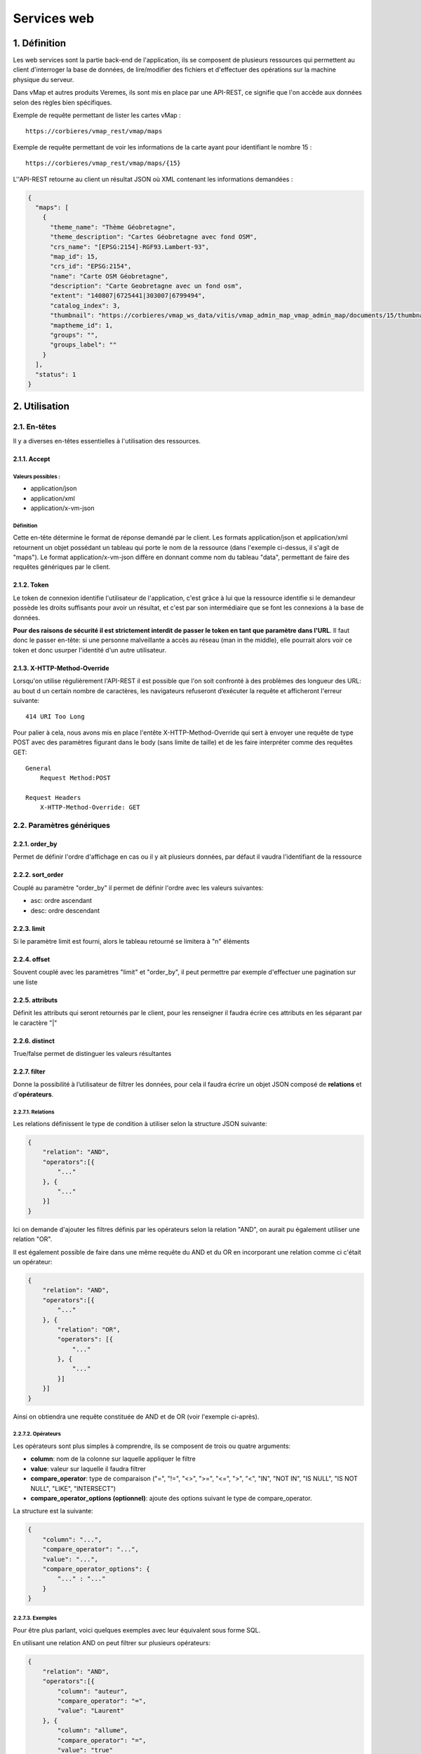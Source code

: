 Services web
============

.. figure:: ../images/api_rest.png
   :alt: API REST vMap

1. Définition
-------------

Les web services sont la partie back-end de l'application, ils se
composent de plusieurs ressources qui permettent au client d'interroger
la base de données, de lire/modifier des fichiers et d'effectuer des
opérations sur la machine physique du serveur.

Dans vMap et autres produits Veremes, ils sont mis en place par une
API-REST, ce signifie que l'on accède aux données selon des règles bien
spécifiques.

Exemple de requête permettant de lister les cartes vMap : 

::

    https://corbieres/vmap_rest/vmap/maps

Exemple de requête permettant de voir les informations de la carte ayant
pour identifiant le nombre 15 : 

::

    https://corbieres/vmap_rest/vmap/maps/{15}

L''API-REST retourne au client un résultat JSON où XML contenant
les informations demandées :

.. code:: json

    {
      "maps": [
        {
          "theme_name": "Thème Géobretagne",
          "theme_description": "Cartes Géobretagne avec fond OSM",
          "crs_name": "[EPSG:2154]-RGF93.Lambert-93",
          "map_id": 15,
          "crs_id": "EPSG:2154",
          "name": "Carte OSM Géobretagne",
          "description": "Carte Geobretagne avec un fond osm",
          "extent": "140807|6725441|303007|6799494",
          "catalog_index": 3,
          "thumbnail": "https://corbieres/vmap_ws_data/vitis/vmap_admin_map_vmap_admin_map/documents/15/thumbnail/geobret.png?d=1499068782",
          "maptheme_id": 1,
          "groups": "",
          "groups_label": ""
        }
      ],
      "status": 1
    }

2. Utilisation
--------------

2.1. En-têtes
~~~~~~~~~~~~

Il y a diverses en-têtes essentielles à l'utilisation des ressources.

2.1.1. Accept
^^^^^^^^^^^^^

Valeurs possibles :
''''''''''''''''''


-  application/json
-  application/xml
-  application/x-vm-json

Définition
''''''''''

Cette en-tête détermine le format de réponse demandé par le client. Les
formats application/json et application/xml retournent un objet
possédant un tableau qui porte le nom de la ressource (dans
l'exemple ci-dessus, il s'agit de "maps"). Le format
application/x-vm-json diffère en donnant comme nom du tableau "data",
permettant de faire des requêtes génériques par le client. 

2.1.2. Token
^^^^^^^^^^^^

Le token de connexion identifie l'utilisateur de l'application, c'est
grâce à lui que la ressource identifie si le demandeur possède les droits
suffisants pour avoir un résultat, et c'est par son intermédiaire que se
font les connexions à la base de données.

**Pour des raisons de sécurité il est strictement interdit de passer le
token en tant que paramètre dans l'URL**. Il faut donc le passer en-tête: si une personne malveillante a accès au réseau (man in the
middle), elle pourrait alors voir ce token et donc usurper l'identité d'un
autre utilisateur.

2.1.3. X-HTTP-Method-Override
^^^^^^^^^^^^^^^^^^^^^^^^^^^^^

Lorsqu'on utilise régulièrement l'API-REST il est possible que l'on soit
confronté à des problèmes des longueur des URL: au bout d un certain
nombre de caractères, les navigateurs refuseront d’exécuter la requête
et afficheront l'erreur suivante:

::

    414 URI Too Long

Pour palier à cela, nous avons mis en place l'entête
X-HTTP-Method-Override qui sert à envoyer une requête de type POST avec
des paramètres figurant dans le body (sans limite de taille) et de les
faire interpréter comme des requêtes GET:

::

    General
        Request Method:POST

    Request Headers
        X-HTTP-Method-Override: GET

2.2. Paramètres génériques
~~~~~~~~~~~~~~~~~~~~~~~~~~

2.2.1. order\_by
^^^^^^^^^^^^^^^^

Permet de définir l'ordre d'affichage en cas ou il y ait plusieurs
données, par défaut il vaudra l'identifiant de la ressource

2.2.2. sort\_order
^^^^^^^^^^^^^^^^^^

Couplé au paramètre "order\_by" il permet de définir l'ordre avec les
valeurs suivantes:

-  asc: ordre ascendant
-  desc: ordre descendant

2.2.3. limit
^^^^^^^^^^^^

Si le paramètre limit est fourni, alors le tableau retourné se limitera
à "n" éléments

2.2.4. offset
^^^^^^^^^^^^^

Souvent couplé avec les paramètres "limit" et "order\_by", il peut
permettre par exemple d'effectuer une pagination sur une liste

2.2.5. attributs
^^^^^^^^^^^^^^^^

Définit les attributs qui seront retournés par le client, pour les
renseigner il faudra écrire ces attributs en les séparant par le
caractère "\|"

2.2.6. distinct
^^^^^^^^^^^^^^^

True/false permet de distinguer les valeurs résultantes

2.2.7. filter
^^^^^^^^^^^^^

Donne la possibilité à l’utilisateur de filtrer les données, pour cela
il faudra écrire un objet JSON composé de **relations** et
d'\ **opérateurs**.

2.2.7.1. Relations
''''''''''''''''''

Les relations définissent le type de condition à utiliser selon la
structure JSON suivante:

.. code:: json

    {
        "relation": "AND",
        "operators":[{
            "..."
        }, {
            "..."
        }]
    }

Ici on demande d'ajouter les filtres définis par les opérateurs selon
la relation "AND", on aurait pu également utiliser une relation "OR".

Il est également possible de faire dans une même requête du AND et du OR
en incorporant une relation comme ci c'était un opérateur:

.. code:: json

    {
        "relation": "AND",
        "operators":[{
            "..."
        }, {
            "relation": "OR",
            "operators": [{
                "..."
            }, {
                "..."
            }]
        }]
    }

Ainsi on obtiendra une requête constituée de AND et de OR (voir
l'exemple ci-après).

2.2.7.2. Opérateurs
'''''''''''''''''''

Les opérateurs sont plus simples à comprendre, ils se composent de trois
ou quatre arguments:

-  **column**: nom de la colonne sur laquelle appliquer le filtre
-  **value**: valeur sur laquelle il faudra filtrer
-  **compare\_operator**: type de comparaison ("=", "!=", "<>", ">=",
   "<=", ">", "<", "IN", "NOT IN", "IS NULL", "IS NOT NULL", "LIKE",
   "INTERSECT")
-  **compare\_operator\_options (optionnel)**: ajoute des options
   suivant le type de compare\_operator.

La structure est la suivante:

.. code:: json

    {
        "column": "...",
        "compare_operator": "...",
        "value": "...",
        "compare_operator_options": {
            "..." : "..."
        }
    }

2.2.7.3. Exemples
'''''''''''''''''

Pour être plus parlant, voici quelques exemples avec leur équivalent
sous forme SQL.

En utilisant une relation AND on peut filtrer sur plusieurs opérateurs:

.. code:: json

    {
        "relation": "AND",
        "operators":[{
            "column": "auteur",
            "compare_operator": "=",
            "value": "Laurent"
        }, {
            "column": "allume",
            "compare_operator": "=",
            "value": "true"
        }, {
            "column": "route_id",
            "compare_operator": "=",
            "value": 10
        }]
    }

Équivalent SQL

.. code:: sql

    auteur='laurent' AND allume='true' AND route_id=10

--------------

Si un seul opérateur est utilisé, alors pas la peine de renseigner de
relation:

.. code:: json

    {
        "column":"auteur",
        "compare_operator":"=",
        "value":"laurent"
    }

Équivalent SQL

.. code:: sql

    auteur='laurent'

--------------

En utilisant des relations imbriquées on peut effectuer des filtres
complexes:

.. code:: json

    {
        "relation": "AND",
        "operators":[{
            "column":"auteur",
            "compare_operator":"=",
            "value":"laurent"
        }, {
            "relation": "OR",
            "operators": [{
                "column":"allume",
                "compare_operator":"=",
                "value":"true"
            }, {
                "column":"route_id",
                "compare_operator":"=",
                "value":10
            }]
        }]
    }

Équivalent SQL

.. code:: sql

    auteur='laurent' AND (allume='true' OR route_id=10)

--------------

On peut utiliser "compare\_operator" = "IN" en utilisant des valeurs
situées dans un tableau:

.. code:: json

    {
        "relation": "AND",
        "operators":[{
            "column":"auteur",
            "compare_operator":"=",
            "value":"laurent"
        }, {
            "relation": "OR",
            "operators": [{
                "column":"allume",
                "compare_operator":"=",
                "value":"true"
            }, {
                "column":"route_id",
                "compare_operator":"IN",
                "value":[5,10]
            }]
        }]
    }

Équivalent SQL

.. code:: sql

    auteur='laurent' AND (allume='true' OR route_id IN (5, 10))

--------------

Il est possible d'utiliser "compare\_operator" = "LIKE" avec des valeurs
suivies ou précédées du caractère "%":

.. code:: json

    {
        "column":"auteur",
        "compare_operator":"LIKE",
        "value":"laur%"
    }

Équivalent SQL

.. code:: sql

    auteur LIKE 'laur'%

--------------

En utilisant "compare\_operator\_options.case\_insensitive" sur un type
"LIKE" on peut rendre le filtre insensible à la casse:

.. code:: json

    {
        "column":"auteur",
        "compare_operator":"LIKE",
        "compare_operator_options":{
            "case_insensitive": true
        },
        "value":"%laur%"
    }

Équivalent SQL

.. code:: sql

    LOWER(auteur) LIKE LOWER('%lAur%')

--------------

Utilisation de "IS NOT NULL"

.. code:: json

    {    
        "column": "nom",    
        "compare_operator": "NOT NULL"
    }

Équivalent SQL

.. code:: sql

    nom IS NOT NULL

--------------

On peut effectuer des intersections géométriques utilisant PostGIS:

.. code:: json

    {
        "column":"geom",
        "compare_operator":"intersect",
        "value":"SRID=3857;POINT(349627.744690664 5237367.243157785)"
    }

--------------

L'option "source\_proj" utilisée ici n'est pas obligatoire mais
conseillée si on connaît le système de projection de la table:

.. code:: json

    {
        "column":"geom",
        "compare_operator":"intersect",
        "compare_operator_options":{
            "source_proj": 2154
        },
        "value":"SRID=3857;POINT(349627.744690664 5237367.243157785)"
    }

--------------

On peut utiliser un buffer lors de l'intersection, et même spécifier sur
quelle type de géométrie s'appliquera le buffer:

.. code:: json

    {  
        "column":"geom",
        "compare_operator":"intersect",
        "compare_operator_options":{  
            "source_proj":"2154",
            "intersect_buffer":8.31909066896183,
            "intersect_buffer_geom_type":"point|line"
        },
        "value":"SRID=3857;POINT(349643.2709620344 5237383.963757724)"
    }

3. Exemple de création d'un web service et de ses ressources
------------------------------------------------------------

Dans une installation classique, les web services se trouvent sous forme
de dossiers dans le répertoire vmap/vas/rest/ws. Dans ces dossiers se
trouvent les fichiers indispensables ainsi que les ressources des web
services.

Dans cet exemple nous allons créer un web service "customWS" dans lequel
nous allons créer une ressource "villes"

3.1. Création du dossier et des fichiers indispensables
~~~~~~~~~~~~~~~~~~~~~~~~~~~~~~~~~~~~~~~~~~~~~~~~~~~~~~~

Parmi les fichiers indispensables, nous retrouvons les fichiers
suivants:

-  **overview.phtml**: Permet d'afficher la ressource dans la page
   d'aide au développement
-  **CustomWS.class.inc**: Classe mère du projet
-  **CustomWS.class.sql.inc**: Fichier contenant les requêtes SQL du
   projet, doit contenir au moins les requêtes "Définition des requêtes
   de l'api Vitis"

3.2. Création de la première ressource
~~~~~~~~~~~~~~~~~~~~~~~~~~~~~~~~~~~~~~

Dans cet exemple nous cherchons à créer la ressource "villes" qui
permettra de lister les villes contenues dans la table "f\_villes\_l93"
installée par défaut avec vMap.

Chaque ressource est définie par deux fichiers PHP: l'un pour la
définition unitaire d'un objet (ici Ville.class.inc) et l'autre pour
agir sur une liste complète d'objets (ici Villes.class.inc). Vous
remarquerez le "s" (obligatoire) qui permet de faire la différencie
entre la liste et l'unitaire.

3.2.1 La ressource unitaire (Ville.class.inc)
^^^^^^^^^^^^^^^^^^^^^^^^^^^^^^^^^^^^^^^^^^^^^

Il s'agit d'une classe PHP qui devra au moins contenir les éléments
suivants:

3.2.1.1 Inclusions des fichiers
'''''''''''''''''''''''''''''''

.. code:: php

    require_once 'CustomWS.class.inc';
    require_once __DIR__ . '/../../class/vitis_lib/Connection.class.inc';

Inclusion de la classe mère du web service ainsi que la classe
permettant d'effectuer des connexions à la base de données.

3.2.1.2 Classe
''''''''''''''

.. code:: php

    class Ville extends CustomWS {
        ...
    }

Définition de la classe Ville

3.2.1.3 Constructeur
''''''''''''''''''''

.. code:: php

    /**
     * construct
     * @param type $aPath url of the request
     * @param type $aValues parameters of the request
     * @param type $properties properties
     * @param type $oConnection connection object
     */
    function __construct($aPath, $aValues, $properties, $oConnection) {
        $this->aValues = $aValues;
        $this->aPath = $aPath;
        $this->aProperties = $properties;
        $this->oConnection = $oConnection;
        $this->aSelectedFields = Array(...);
    }

Constructeur de la classe, vous remarquerez la variable
**$this->aSelectedFields** qui définit attributs à afficher lors des
requêtes.

3.2.1.4 Fontion GET
'''''''''''''''''''

.. code:: php

    /**
     * @SWG\Get(path="/villes/{code}", 
     *   tags={"villes"},
     *   summary="Get Ville",
     *   description="Request to get Ville by id",
     *   operationId="GET",
     *   produces={"application/xml", "application/json", "application/x-vm-json"},
     *   @SWG\Parameter(
     *     name="token",
     *     in="query",
     *     description="user token",
     *     required=true,
     *     type="string"
     *   ),
     *   @SWG\Parameter(
     *     name="code",
     *     in="path",
     *     description="",
     *     required=true,
     *     type="integer"
     *   ),
     *   @SWG\Response(
     *         response=200,
     *         description="Poprerties Response",
     *         @SWG\Schema(ref="#/definitions/villes")
     *     )
     *  )
     */

    /**
     * get informations about villes
     */
    function GET() {
        require $this->sRessourcesFile;
        $this->aFields = $this->getFields('sig', 'f_villes_l93', 'code');
    }

Vous remarquerez qu'il y a deux commentaires au dessus de cette
fonction, le premier sera utilisé par `swagger <https://swagger.io/>`__
pour générer la documentation en ligne interactive et le second est le
commentaire de la fonction utilisée pour décrire aux développeurs ce que
fait la fonction.

Les paramètres décrits dans les commentaires swagger passés dans le
chemin l'URL par la relation in="path"(comme ici "*code*") seront
disponibles via la variable **$this->aPath**.

Les paramètres décrits dans les commentaires swagger passés dans l'URL
par la relation in="query" (comme ici "*token*") seront disponibles via
la variable **$this->aValues**.

La ligne **require $this->sRessourcesFile** permet de récupérer le
contenu du fichier *CustomWS.class.sql.inc*.

La fonction **$this->getFields** permet de récupérer en base de données
les informations la ville en question en utilisant le paramètre "*code*"
passé dans l'URL.

Le résultat stocké dans **$this->aFields** sera retourné lors de la
requête http.

3.2.2 La ressource multiple (Villes.class.inc)
^^^^^^^^^^^^^^^^^^^^^^^^^^^^^^^^^^^^^^^^^^^^^^

3.2.2.1 Inclusions des fichiers
'''''''''''''''''''''''''''''''

.. code:: php

    require_once 'Vmap.class.inc';
    require_once 'Ville.class.inc';
    require_once __DIR__ . '/../../class/vitis_lib/Connection.class.inc';
    require_once __DIR__ . '/../../class/vmlib/BdDataAccess.inc';

Require de la classe mère du web service ainsi que la classe unitaire et
les fichiers permettant l'utilisation de la base de données.

3.2.1.2 Classe
''''''''''''''

.. code:: php

    class Villes extends CustomWS {
        ...
    }

Définition de la classe Villes

3.2.2.3 Constructeur
''''''''''''''''''''

.. code:: php

    /**
     * construct
     * @param type $aPath url of the request
     * @param type $aValues parameters of the request
     * @param type $properties properties
     */
    function __construct($aPath, $aValues, $properties) {
        $this->aValues = $aValues;
        $this->aPath = $aPath;
        $this->aProperties = $properties;
        $this->oConnection = new Connection($this->aValues, $this->aProperties);
        $this->aSelectedFields = Array(...);
    }

Contrairement à la ressource unitaire, la connexion est cette fois
instanciée.

3.2.1.4 Fontion GET
'''''''''''''''''''

.. code:: php

    /**
     * @SWG\Get(path="/villes",
     *   tags={"Villes"},
     *   summary="Get Villes",
     *   description="Request to get Villes",
     *   operationId="GET",
     *   produces={"application/xml", "application/json", "application/x-vm-json"},
     *   @SWG\Parameter(
     *     name="token",
     *     in="query",
     *     description="user token",
     *     required=true,
     *     type="string"
     *   ),
     * @SWG\Parameter(
     *     name="order_by",
     *     in="query",
     *     description="list of ordering fields",
     *     required=false,
     *     type="string"
     *   ),
     * @SWG\Parameter(
     *     name="sort_order",
     *     in="query",
     *     description="sort order",
     *     required=false,
     *     type="string"
     *   ),
     * @SWG\Parameter(
     *     name="limit",
     *     in="query",
     *     description="number of element",
     *     required=false,
     *     type="integer",
     *     default="4"
     *   ),
     * @SWG\Parameter(
     *     name="offset",
     *     in="query",
     *     description="index of first element",
     *     required=false,
     *     type="string"
     *   ),
     * @SWG\Parameter(
     *     name="attributs",
     *     in="query",
     *     description="list of attributs",
     *     required=false,
     *     type="string"
     *   ),
     * @SWG\Parameter(
     *     name="filter",
     *     in="query",
     *     description="filter results",
     *     required=false,
     *     type="string"
     *   ),
     * @SWG\Parameter(
     *     name="distinct",
     *     in="query",
     *     description="delete duplicates",
     *     required=false,
     *     type="boolean"
     *   ),
     *   @SWG\Response(
     *         response=200,
     *         description="Poprerties Response",
     *         @SWG\Schema(ref="#/definitions/villes")
     *     )
     *  )
     */

    /**
     * get Villes
     * @return the array of objects
     */
    function GET() {
        $aReturn = $this->genericGet('sig', 'f_villes_l93', 'code');
        return $aReturn['sMessage'];
    }

Tous les paramètres génériques sont listés dans les commentaires
swagger, et sont disponibles sur les variables \*\* $this->aPath \*\* et
\*\* $this->aValues \*\*.

Ici c'est la fonction **genericGet()** qui est utilisée et la fonction
retourne du texte.

3.3. Ressource complexe avec executeWithParams()
~~~~~~~~~~~~~~~~~~~~~~~~~~~~~~~~~~~~~~~~~~~~~~~~

Nous avons vu ci-dessus comment créer une ressource standard qui permet
d'aller chercher en base de données les informations d'une table et de
les renvoyer.

Imaginons que l'on veuille dans la classe Ville, faire une deuxième
requête en base de données (cette fois définie dans
*CustomWS.class.sql.inc*) pour aller chercher les monuments associés à
la ville.

*CustomWS.class.sql.inc*:

.. code:: php

    $aSql['getVilleMonuments'] = "SELECT * FROM sig.f_monuments WHERE \"code\"=[sCode]";

*Ville.class.inc*:

.. code:: php

    function GET() {
        require $this->sRessourcesFile;
        $this->aFields = $this->getFields('sig', 'f_villes_l93', 'code');

        $aSQLParams = array(
            'sCode' => array('value' => $this->aFields['code'], 'type' => 'string')
        );
        $oResult = $this->oConnection->oBd->executeWithParams($aSql['getVilleMonuments'], $aSQLParams);
        if (gettype($oResult) == 'object') {
            $this->aFields['monuments'] = Array();
            while ($aLigne = $this->oConnection->oBd->ligneSuivante($oResult)) {
                array_push($this->aFields['monuments'], $aLigne);
            }
        }
    }

Ci dessus la fonction **executeWithParams()** permet d’exécuter une
requête SQL, le résultat est alors rajouté dans
$this->aFields['monuments'].

4. Fonction executeWithParams()
-------------------------------

Pour effectuer des requêtes SQL en PHP est est impératif d'utiliser la
fonction executeWithParams() qui va exécuter une requête avec un tableau
de paramètres passé en option.

**Il ne faut surtout pas concaténer des variables à une requête SQL au
risque d'exposer l'application à une faille de type**
`SQLi <https://fr.wikipedia.org/wiki/Injection_SQL>`__

Il faut écrire dans la requête une balise contenant le nom de la
variable, et fournir un tableau de variables à executeWithParams().

Les différents formats sont:

-  **string**, **number**, **integer**: pour les valeurs de variables à passer entre
   simple quotes.
-  **group**: pour les valeurs à passer entre simple quotes et séparées par des virgules.
-  **geometry**: pour les géométries à passer entre simple quotes
-  **quoted\_string**: comme string mais pour intégrer des caractères
   spéciaux ex: 'ma lampe%'.
-  **column\_name**, **schema\_name**, **table\_name**: pour les noms de
   colonnes, tables, schémas. Attention car pour ces types de paramètre
   executeWithParams() ne s'occupera pas des quotes, il faut donc les
   mettre à l'avance ex: SELECT "[column\_name]" FROM
   [schema\_name].[table\_name] WHERE table='[table\_name]'.

Exemples
~~~~~~~~

.. code:: php

    $aSQLParams = array(
        'sSchema' => array('value' => $this->aProperties['schema_vmap'], 'type' => 'column_name'),
        'sGroups' => array('value' => $sGroups, 'type' => 'group')
    );
    $sSql = "SELECT map_id, group_id FROM [sSchema].map_group WHERE \"group_id\" in ([sGroups])";
    $oResult = $this->oConnection->oBd->executeWithParams($sSql, $aSQLParams);

.. code:: php

    $aSQLParams = array(
        'sSchema' => array('value' => $this->aProperties['schema_vmap'], 'type' => 'column_name'),
        'sMapId' => array('value' => $map_id, 'type' => 'number')
    );
    $sSql = "SELECT * FROM [sSchema].map_layer WHERE \"map_id\" = [sMapId]";
    $oResult = $this->oConnection->oBd->executeWithParams($sSql, $aSQLParams);

